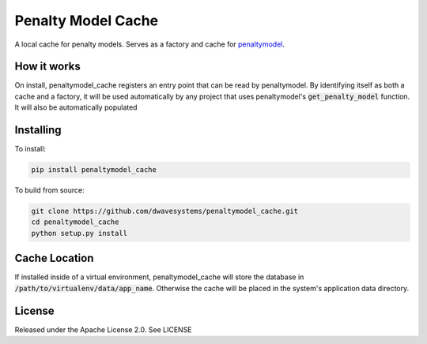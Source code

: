 
.. inclusion-marker-do-not-remove

Penalty Model Cache
===================

A local cache for penalty models. Serves as a factory and cache for penaltymodel_.

How it works
------------

On install, penaltymodel_cache registers an entry point that can be read by
penaltymodel. By identifying itself as both a cache and a factory, it will
be used automatically by any project that uses penaltymodel's :code:`get_penalty_model`
function. It will also be automatically populated

Installing
----------

To install:

.. code-block:: bash

    pip install penaltymodel_cache

To build from source:

.. code-block:: bash

    git clone https://github.com/dwavesystems/penaltymodel_cache.git
    cd penaltymodel_cache
    python setup.py install

Cache Location
--------------

If installed inside of a virtual environment, penaltymodel_cache will
store the database in :code:`/path/to/virtualenv/data/app_name`. Otherwise
the cache will be placed in the system's application data directory.

License
-------

Released under the Apache License 2.0. See LICENSE

.. _penaltymodel: https://github.com/dwavesystems/penaltymodel
